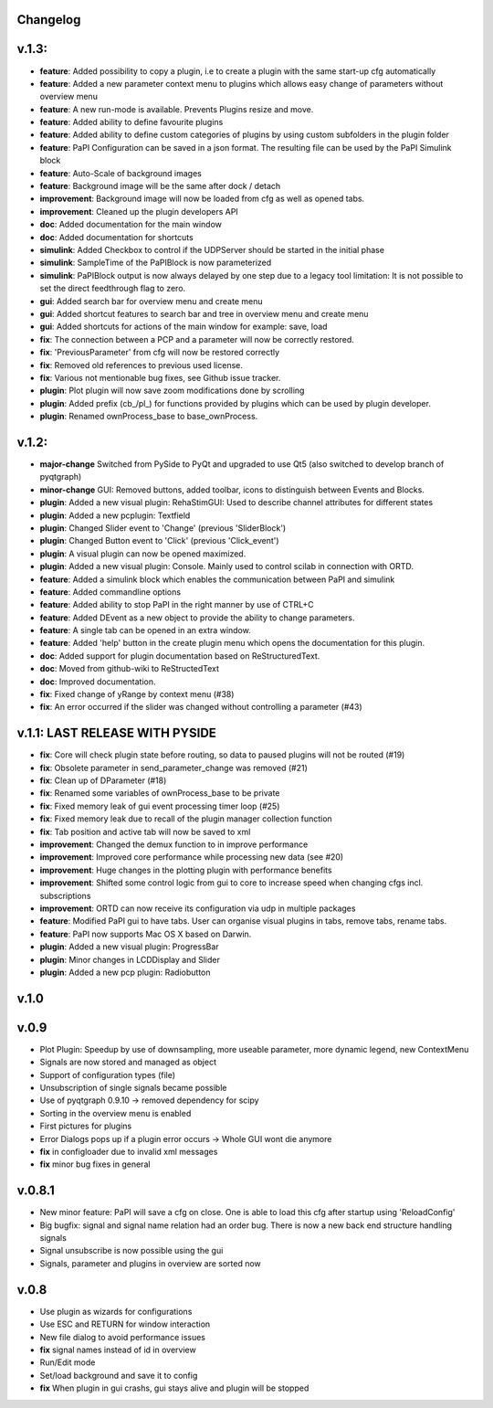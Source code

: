 Changelog
---------


v.1.3:
------
-  **feature**: Added possibility to copy a plugin, i.e to create a plugin with the same start-up cfg automatically
-  **feature**: Added a new parameter context menu to plugins which allows easy change of parameters without overview menu
-  **feature**: A new run-mode is available. Prevents Plugins resize and move.
-  **feature**: Added ability to define favourite plugins
-  **feature**: Added ability to define custom categories of plugins by using custom subfolders in the plugin folder
-  **feature**: PaPI Configuration can be saved in a json format. The resulting file can be used by the PaPI Simulink block
-  **feature**: Auto-Scale of background images
-  **feature**: Background image will be the same after dock / detach
-  **improvement**: Background image will now be loaded from cfg as well as opened tabs.
-  **improvement**: Cleaned up the plugin developers API
-  **doc**: Added documentation for the main window
-  **doc**: Added documentation for shortcuts
-  **simulink**: Added Checkbox to control if the UDPServer should be started in the initial phase
-  **simulink**: SampleTime of the PaPIBlock is now parameterized
-  **simulink**: PaPIBlock output is now always delayed by one step due to a legacy tool limitation: It is not possible to set the direct feedthrough flag to zero.
-  **gui**: Added search bar for overview menu and create menu
-  **gui**: Added shortcut features to search bar and tree in overview menu and create menu
-  **gui**: Added shortcuts for actions of the main window for example: save, load
-  **fix**: The connection between a PCP and a parameter will now be correctly restored.
-  **fix**: 'PreviousParameter' from cfg will now be restored correctly
-  **fix**: Removed old references to previous used license.
-  **fix**: Various not mentionable bug fixes, see Github issue tracker.
-  **plugin**: Plot plugin will now save zoom modifications done by scrolling
-  **plugin**: Added prefix (cb\_/pl\_) for functions provided by plugins which can be used by plugin developer.
-  **plugin**: Renamed ownProcess\_base to base\_ownProcess.

v.1.2:
------

-  **major-change** Switched from PySide to PyQt and upgraded to use Qt5
   (also switched to develop branch of pyqtgraph)
-  **minor-change** GUI: Removed buttons, added toolbar, icons to distinguish between Events and Blocks.
-  **plugin**: Added a new visual plugin: RehaStimGUI: Used to describe
   channel attributes for different states
-  **plugin**: Added a new pcplugin: Textfield
-  **plugin**: Changed Slider event to 'Change' (previous 'SliderBlock')
-  **plugin**: Changed Button event to 'Click' (previous 'Click_event')
-  **plugin**: A visual plugin can now be opened maximized.
-  **plugin**: Added a new visual plugin: Console. Mainly used to control scilab in connection with ORTD.
-  **feature**: Added a simulink block which enables the communication
   between PaPI and simulink
-  **feature**: Added commandline options
-  **feature**: Added ability to stop PaPI in the right manner by use of CTRL+C
-  **feature**: Added DEvent as a new object to provide the ability to change parameters.
-  **feature**: A single tab can be opened in an extra window.
-  **feature**: Added 'help' button in the create plugin menu which opens the documentation for this plugin.
-  **doc**: Added support for plugin documentation based on
   ReStructuredText.
-  **doc**: Moved from github-wiki to ReStructedText
-  **doc**: Improved documentation.
-  **fix**: Fixed change of yRange by context menu (#38)
-  **fix**: An error occurred if the slider was changed without controlling a parameter (#43)

v.1.1: LAST RELEASE WITH PYSIDE
-------------------------------

-  **fix**: Core will check plugin state before routing, so data to
   paused plugins will not be routed (#19)
-  **fix**: Obsolete parameter in send\_parameter\_change was removed
   (#21)
-  **fix**: Clean up of DParameter (#18)
-  **fix**: Renamed some variables of ownProcess\_base to be private
-  **fix**: Fixed memory leak of gui event processing timer loop (#25)
-  **fix**: Fixed memory leak due to recall of the plugin manager
   collection function
-  **fix**: Tab position and active tab will now be saved to xml
-  **improvement**: Changed the demux function to in improve performance
-  **improvement**: Improved core performance while processing new data
   (see #20)
-  **improvement**: Huge changes in the plotting plugin with performance
   benefits
-  **improvement**: Shifted some control logic from gui to core to
   increase speed when changing cfgs incl. subscriptions
-  **improvement**: ORTD can now receive its configuration via udp in
   multiple packages
-  **feature**: Modified PaPI gui to have tabs. User can organise visual
   plugins in tabs, remove tabs, rename tabs.
-  **feature**: PaPI now supports Mac OS X based on Darwin.
-  **plugin**: Added a new visual plugin: ProgressBar
-  **plugin**: Minor changes in LCDDisplay and Slider
-  **plugin**: Added a new pcp plugin: Radiobutton

v.1.0
-----

v.0.9
-----

-  Plot Plugin: Speedup by use of downsampling, more useable parameter,
   more dynamic legend, new ContextMenu
-  Signals are now stored and managed as object
-  Support of configuration types (file)
-  Unsubscription of single signals became possible
-  Use of pyqtgraph 0.9.10 -> removed dependency for scipy
-  Sorting in the overview menu is enabled
-  First pictures for plugins
-  Error Dialogs pops up if a plugin error occurs -> Whole GUI wont die
   anymore
-  **fix** in configloader due to invalid xml messages
-  **fix** minor bug fixes in general

v.0.8.1
-------

-  New minor feature: PaPI will save a cfg on close. One is able to load
   this cfg after startup using 'ReloadConfig'
-  Big bugfix: signal and signal name relation had an order bug. There
   is now a new back end structure handling signals
-  Signal unsubscribe is now possible using the gui
-  Signals, parameter and plugins in overview are sorted now

v.0.8
-----

-  Use plugin as wizards for configurations
-  Use ESC and RETURN for window interaction
-  New file dialog to avoid performance issues
-  **fix** signal names instead of id in overview
-  Run/Edit mode
-  Set/load background and save it to config
-  **fix** When plugin in gui crashs, gui stays alive and plugin will be
   stopped

